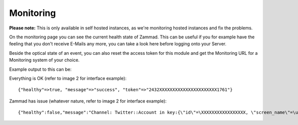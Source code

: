 Monitoring
**********

**Please note:** This is only available in self hosted instances, as we're monitoring hosted instances and fix the problems.

On the monitoring page you can see the current health state of Zammad.
This can be useful if you for example have the feeling that you don't receive E-Mails any more, you can take a look here before logging onto your Server.

Beside the optical state of an event, you can also reset the access token for this module and get the Monitoring URL for a Monitoring system of your choice.

Example output to this can be:

Everything is OK (refer to image 2 for interface example):
::
 {"healthy"=>true, "message"=>"success", "token"=>"2432XXXXXXXXXXXXXXXXXXXXXX1761"}

Zammad has issue (whatever nature, refer to image 2 for interface example): 
::
 {"healthy":false,"message":"Channel: Twitter::Account in key:{\"id\"=\XXXXXXXXXXXXXXXXX, \"screen_name\"=\u003e\"Name\", \"name\"=\u003e\"Somewhat name\"}; Can't use stream for channel (42): #\u003cJSON::ParserError: 765: unexpected token at 'The Site Streams and User Streams endpoints have been turned off. Please migrate to alternate APIs. See https://t.co/usss'\u003e","issues":["Channel: Twitter::Account in key:{\"id\"=\XXXXXXX, \"screen_name\"=\u003e\"Name\", \"name\"=\u003e\"Somename\"}; Can't use stream for channel (42): #\u003cJSON::ParserError: 765: unexpected token at 'The Site Streams and User Streams endpoints have been turned off. Please migrate to alternate APIs. See https://t.co/usss'\u003e"],"actions":[],"token":"OgitXXXXXXXXXXXXXXXXXXXXXXNxo4ptCoQ"}

.. image:: images/system/monitoring-1.jpg
.. image:: images/system/monitoring-2.jpg